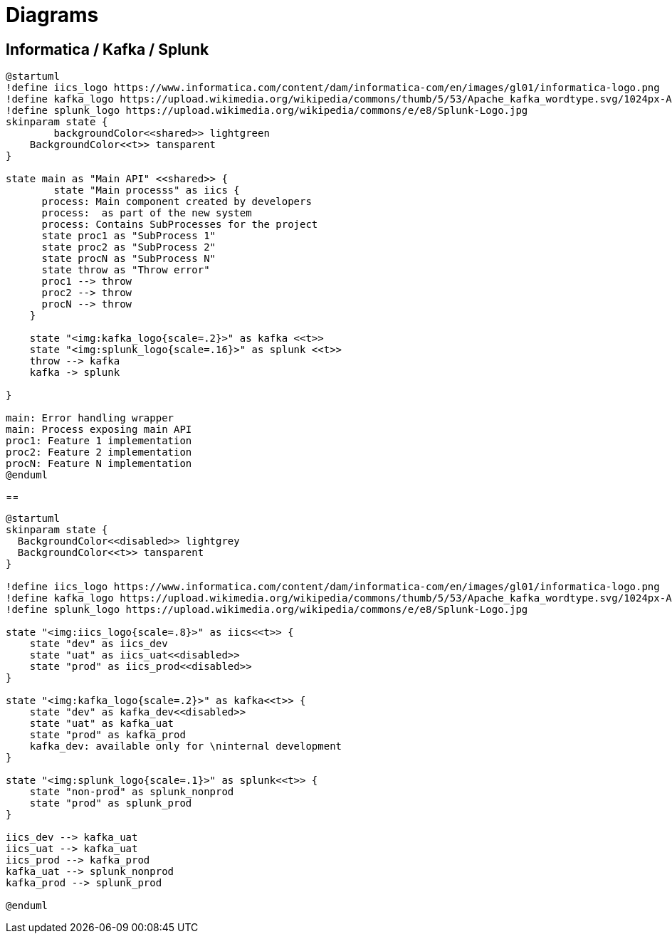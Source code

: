 = Diagrams

== Informatica / Kafka / Splunk

[plantuml, svg]
....
@startuml
!define iics_logo https://www.informatica.com/content/dam/informatica-com/en/images/gl01/informatica-logo.png
!define kafka_logo https://upload.wikimedia.org/wikipedia/commons/thumb/5/53/Apache_kafka_wordtype.svg/1024px-Apache_kafka_wordtype.svg.png
!define splunk_logo https://upload.wikimedia.org/wikipedia/commons/e/e8/Splunk-Logo.jpg
skinparam state {
	backgroundColor<<shared>> lightgreen
    BackgroundColor<<t>> tansparent
}

state main as "Main API" <<shared>> {
	state "Main processs" as iics {
      process: Main component created by developers
      process:  as part of the new system
      process: Contains SubProcesses for the project
      state proc1 as "SubProcess 1"
      state proc2 as "SubProcess 2"
      state procN as "SubProcess N"
      state throw as "Throw error"
      proc1 --> throw
      proc2 --> throw
      procN --> throw
    }
    
    state "<img:kafka_logo{scale=.2}>" as kafka <<t>>
    state "<img:splunk_logo{scale=.16}>" as splunk <<t>>
    throw --> kafka
    kafka -> splunk
    
}

main: Error handling wrapper
main: Process exposing main API	
proc1: Feature 1 implementation
proc2: Feature 2 implementation
procN: Feature N implementation
@enduml
....

== 

[plantuml, svg]
....
@startuml
skinparam state {
  BackgroundColor<<disabled>> lightgrey
  BackgroundColor<<t>> tansparent
}

!define iics_logo https://www.informatica.com/content/dam/informatica-com/en/images/gl01/informatica-logo.png
!define kafka_logo https://upload.wikimedia.org/wikipedia/commons/thumb/5/53/Apache_kafka_wordtype.svg/1024px-Apache_kafka_wordtype.svg.png
!define splunk_logo https://upload.wikimedia.org/wikipedia/commons/e/e8/Splunk-Logo.jpg

state "<img:iics_logo{scale=.8}>" as iics<<t>> {
    state "dev" as iics_dev
    state "uat" as iics_uat<<disabled>>
    state "prod" as iics_prod<<disabled>>
}

state "<img:kafka_logo{scale=.2}>" as kafka<<t>> {
    state "dev" as kafka_dev<<disabled>>
    state "uat" as kafka_uat
    state "prod" as kafka_prod
    kafka_dev: available only for \ninternal development
}

state "<img:splunk_logo{scale=.1}>" as splunk<<t>> {
    state "non-prod" as splunk_nonprod
    state "prod" as splunk_prod
}

iics_dev --> kafka_uat
iics_uat --> kafka_uat
iics_prod --> kafka_prod
kafka_uat --> splunk_nonprod
kafka_prod --> splunk_prod

@enduml
....
